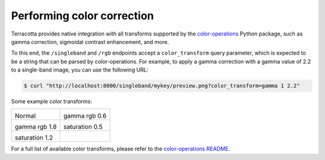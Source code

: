Performing color correction
===========================

Terracotta provides native integration with all transforms supported by the `color-operations <https://github.com/vincentsarago/color-operations>`_ Python package, such as gamma correction, sigmoidal contrast enhancement, and more.

To this end, the ``/singleband`` and ``/rgb`` endpoints accept a ``color_transform`` query parameter, which is expected to be a string that can be parsed by color-operations. For example, to apply a gamma correction with a gamma value of 2.2 to a single-band image, you can use the following URL:

.. code:: bash

    $ curl "http://localhost:8000/singleband/mykey/preview.png?color_transform=gamma 1 2.2"


Some example color transforms:

.. |ct1| image:: ../_figures/ct-1.png
    :width: 100%
    :align: middle

.. |ct2| image:: ../_figures/ct-2.png
    :width: 100%
    :align: middle

.. |ct3| image:: ../_figures/ct-3.png
    :width: 100%
    :align: middle

.. |ct4| image:: ../_figures/ct-4.png
    :width: 100%
    :align: middle

.. |ct5| image:: ../_figures/ct-5.png
    :width: 100%
    :align: middle
    

+-----------------+-----------------+
| |ct1|           | |ct2|           |
|                 |                 |
| Normal          | gamma rgb 0.6   |
+-----------------+-----------------+
| |ct3|           | |ct4|           |
|                 |                 |
| gamma rgb 1.8   | saturation 0.5  |
+-----------------+-----------------+
| |ct5|           |                 |
|                 |                 |
| saturation 1.2  |                 |
+-----------------+-----------------+


For a full list of available color transforms, please refer to the `color-operations README <https://github.com/vincentsarago/color-operations>`_.